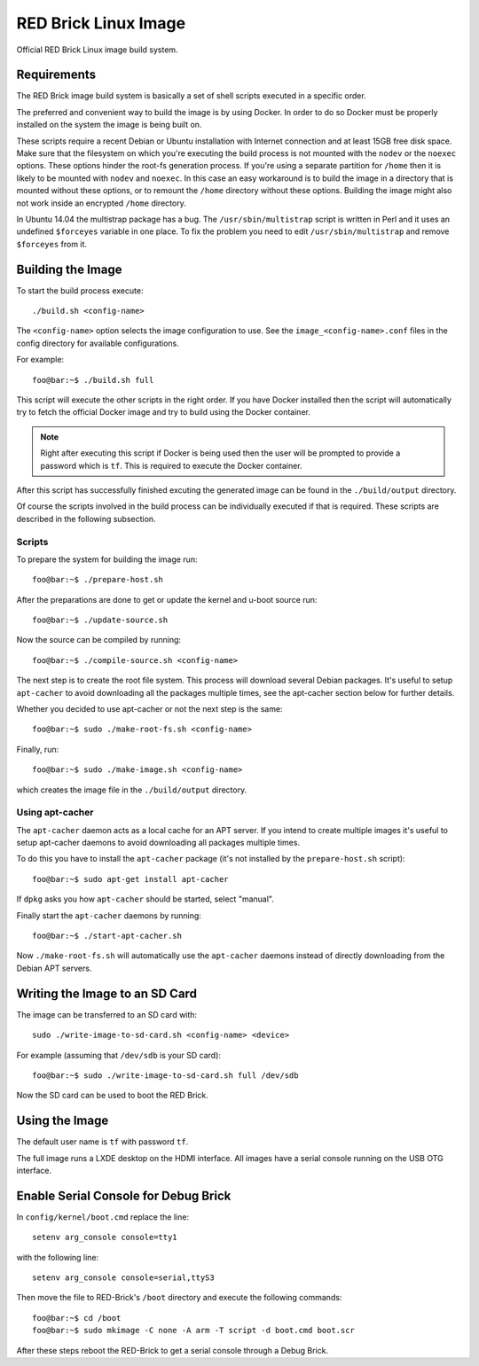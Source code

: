 
RED Brick Linux Image
=====================

Official RED Brick Linux image build system.

Requirements
------------

The RED Brick image build system is basically a set of shell scripts
executed in a specific order.

The preferred and convenient way to build the image is by using Docker.
In order to do so Docker must be properly installed on the system the
image is being built on.

These scripts require a recent Debian or Ubuntu installation with Internet
connection and at least 15GB free disk space. Make sure that the filesystem
on which you're executing the build process is not mounted with the ``nodev``
or the ``noexec`` options. These options hinder the root-fs generation process.
If you're using a separate partition for ``/home`` then it is likely to be mounted
with ``nodev`` and ``noexec``. In this case an easy workaround is to build the
image in a directory that is mounted without these options, or to remount the
``/home`` directory without these options. Building the image might also not work
inside an encrypted ``/home`` directory.

In Ubuntu 14.04 the multistrap package has a bug. The ``/usr/sbin/multistrap``
script is written in Perl and it uses an undefined ``$forceyes`` variable in
one place. To fix the problem you need to edit ``/usr/sbin/multistrap`` and
remove ``$forceyes`` from it.

Building the Image
------------------

To start the build process execute::

 ./build.sh <config-name>

The ``<config-name>`` option selects the image configuration to use.
See the ``image_<config-name>.conf`` files in the config directory for
available configurations.

For example::

 foo@bar:~$ ./build.sh full

This script will execute the other scripts in the right order. If you have Docker
installed then the script will automatically try to fetch the official Docker image
and try to build using the Docker container.

.. note::
 Right after executing this script if Docker is being used then the user will be
 prompted to provide a password which is ``tf``. This is required to execute the
 Docker container.

After this script has successfully finished excuting the generated image can be found
in the ``./build/output`` directory.

Of course the scripts involved in the build process can be individually executed if
that is required. These scripts are described in the following subsection.

Scripts
^^^^^^^

To prepare the system for building the image run::

 foo@bar:~$ ./prepare-host.sh

After the preparations are done to get or update the kernel and u-boot source run::

 foo@bar:~$ ./update-source.sh

Now the source can be compiled by running::

 foo@bar:~$ ./compile-source.sh <config-name>

The next step is to create the root file system. This process will download
several Debian packages. It's useful to setup ``apt-cacher`` to avoid downloading
all the packages multiple times, see the apt-cacher section below for further details.

Whether you decided to use apt-cacher or not the next step is the same::

 foo@bar:~$ sudo ./make-root-fs.sh <config-name>

Finally, run::

 foo@bar:~$ sudo ./make-image.sh <config-name>

which creates the image file in the ``./build/output`` directory.

Using apt-cacher
^^^^^^^^^^^^^^^^

The ``apt-cacher`` daemon acts as a local cache for an APT server. If you intend
to create multiple images it's useful to setup apt-cacher daemons to avoid
downloading all packages multiple times.

To do this you have to install the ``apt-cacher`` package (it's not installed
by the ``prepare-host.sh`` script)::

 foo@bar:~$ sudo apt-get install apt-cacher

If ``dpkg`` asks you how ``apt-cacher`` should be started, select "manual".

Finally start the ``apt-cacher`` daemons by running::

 foo@bar:~$ ./start-apt-cacher.sh

Now ``./make-root-fs.sh`` will automatically use the ``apt-cacher`` daemons
instead of directly downloading from the Debian APT servers.

Writing the Image to an SD Card
-------------------------------

The image can be transferred to an SD card with::

 sudo ./write-image-to-sd-card.sh <config-name> <device>

For example (assuming that ``/dev/sdb`` is your SD card)::

 foo@bar:~$ sudo ./write-image-to-sd-card.sh full /dev/sdb

Now the SD card can be used to boot the RED Brick.

Using the Image
---------------

The default user name is ``tf`` with password ``tf``.

The full image runs a LXDE desktop on the HDMI interface.
All images have a serial console running on the USB OTG
interface.

Enable Serial Console for Debug Brick
-------------------------------------

In ``config/kernel/boot.cmd`` replace the line::

 setenv arg_console console=tty1

with the following line::

 setenv arg_console console=serial,ttyS3

Then move the file to RED-Brick's ``/boot`` directory and execute the following commands::

 foo@bar:~$ cd /boot
 foo@bar:~$ sudo mkimage -C none -A arm -T script -d boot.cmd boot.scr

After these steps reboot the RED-Brick to get a serial console through a Debug Brick.
